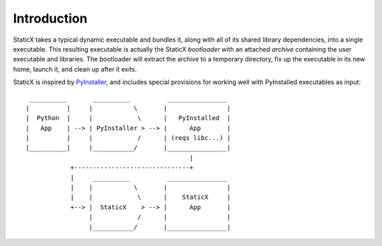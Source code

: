 Introduction
============
StaticX takes a typical dynamic executable and bundles it, along with all of
its shared library dependencies, into a single executable. This resulting
executable is actually the StaticX *bootloader* with an attached *archive*
containing the user executable and libraries. The bootloader will extract the
archive to a temporary directory, fix up the executable in its new home, launch
it, and clean up after it exits.

StaticX is inspired by `PyInstaller`_, and includes special provisions for
working well with PyInstalled executables as input::

     __________       __________          ________________
    |          |     |           \       |                |
    |  Python  |     |            \      |   PyInstalled  |
    |   App    | --> | PyInstaller > --> |      App       |
    |          |     |            /      | (reqs libc...) |
    |__________|     |___________/       |________________|
                                                |
                +-------------------------------+
                |     __________          ________________
                |    |           \       |                |
                |    |            \      |    StaticX     |
                +--> |  StaticX    > --> |      App       |
                     |            /      |                |
                     |___________/       |________________|



.. _PyInstaller: https://www.pyinstaller.org/
